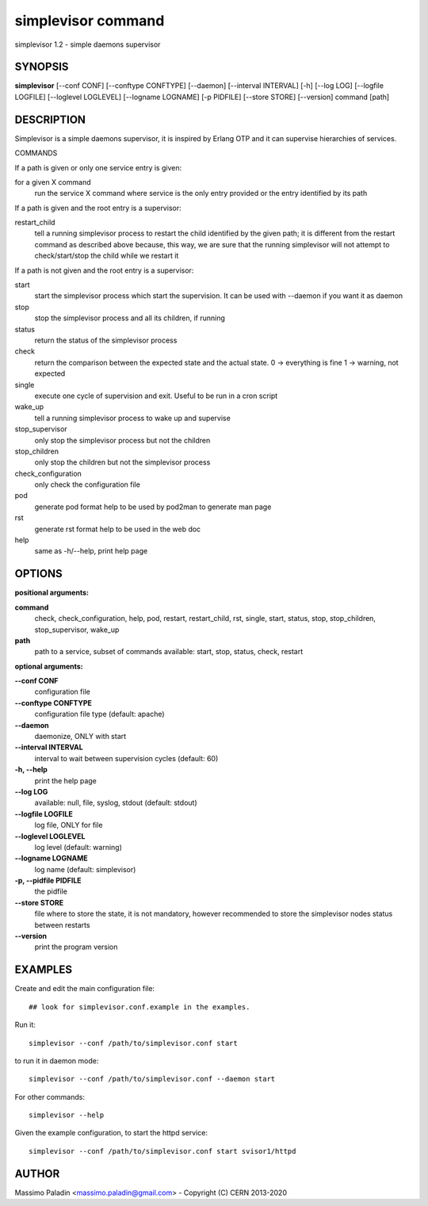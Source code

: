 simplevisor command
===================

simplevisor 1.2 - simple daemons supervisor

SYNOPSIS
--------

**simplevisor**
[--conf CONF] [--conftype CONFTYPE] [--daemon] [--interval INTERVAL] [-h] [--log LOG] [--logfile LOGFILE] [--loglevel LOGLEVEL] [--logname LOGNAME] [-p PIDFILE] [--store STORE] [--version] 
command [path] 

DESCRIPTION
-----------

Simplevisor is a simple daemons supervisor, it is inspired
by Erlang OTP and it can supervise hierarchies of services.

COMMANDS

If a path is given or only one service entry is given:

for a given X command
    run the service X command where service is the only entry provided
    or the entry identified by its path

If a path is given and the root entry is a supervisor:

restart_child
    tell a running simplevisor process to restart the child identified
    by the given path; it is different from the restart command as
    described above because, this way, we are sure that the running
    simplevisor will not attempt to check/start/stop the child while
    we restart it

If a path is not given and the root entry is a supervisor:

start
    start the simplevisor process which start the supervision.
    It can be used with --daemon if you want it as daemon

stop
    stop the simplevisor process and all its children, if running

status
    return the status of the simplevisor process

check
    return the comparison between the expected state and the actual state.
    0 -> everything is fine
    1 -> warning, not expected

single
    execute one cycle of supervision and exit.
    Useful to be run in a cron script

wake_up
    tell a running simplevisor process to wake up and supervise

stop_supervisor
    only stop the simplevisor process but not the children

stop_children
    only stop the children but not the simplevisor process

check_configuration
    only check the configuration file

pod
    generate pod format help to be used by pod2man to generate man page

rst
    generate rst format help to be used in the web doc

help
    same as -h/--help, print help page




OPTIONS
-------

**positional arguments:**

**command**
	check, check_configuration, help, pod, restart, restart_child, rst, single, start, status, stop, stop_children, stop_supervisor, wake_up

**path**
	path to a service, subset of commands available: start, stop, status, check, restart

**optional arguments:**

**--conf CONF**
	configuration file

**--conftype CONFTYPE**
	configuration file type (default: apache)

**--daemon**
	daemonize, ONLY with start

**--interval INTERVAL**
	interval to wait between supervision cycles (default: 60)

**-h, --help**
	print the help page

**--log LOG**
	available: null, file, syslog, stdout (default: stdout)

**--logfile LOGFILE**
	log file, ONLY for file

**--loglevel LOGLEVEL**
	log level (default: warning)

**--logname LOGNAME**
	log name (default: simplevisor)

**-p, --pidfile PIDFILE**
	the pidfile

**--store STORE**
	file where to store the state, it is not mandatory, however recommended to store the simplevisor nodes status between restarts

**--version**
	print the program version

EXAMPLES
--------

Create and edit the main configuration file::

    ## look for simplevisor.conf.example in the examples.

Run it::

    simplevisor --conf /path/to/simplevisor.conf start

to run it in daemon mode::

    simplevisor --conf /path/to/simplevisor.conf --daemon start

For other commands::

    simplevisor --help

Given the example configuration, to start the httpd service::

    simplevisor --conf /path/to/simplevisor.conf start svisor1/httpd


AUTHOR
------

Massimo Paladin <massimo.paladin@gmail.com> - Copyright (C) CERN 2013-2020


